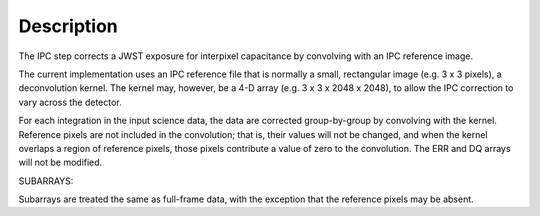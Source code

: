 
Description
===========

The IPC step corrects a JWST exposure for interpixel capacitance by
convolving with an IPC reference image.

The current implementation uses an IPC reference file that is normally
a small, rectangular image (e.g. 3 x 3 pixels), a deconvolution kernel.
The kernel may, however, be a 4-D array (e.g. 3 x 3 x 2048 x 2048),
to allow the IPC correction to vary across the detector.

For each integration in the input science data, the data are corrected
group-by-group by convolving with the kernel.  Reference pixels are not
included in the convolution; that is, their values will not be changed,
and when the kernel overlaps a region of reference pixels, those pixels
contribute a value of zero to the convolution.  The ERR and DQ arrays
will not be modified.

SUBARRAYS:

Subarrays are treated the same as full-frame data, with the exception
that the reference pixels may be absent.
